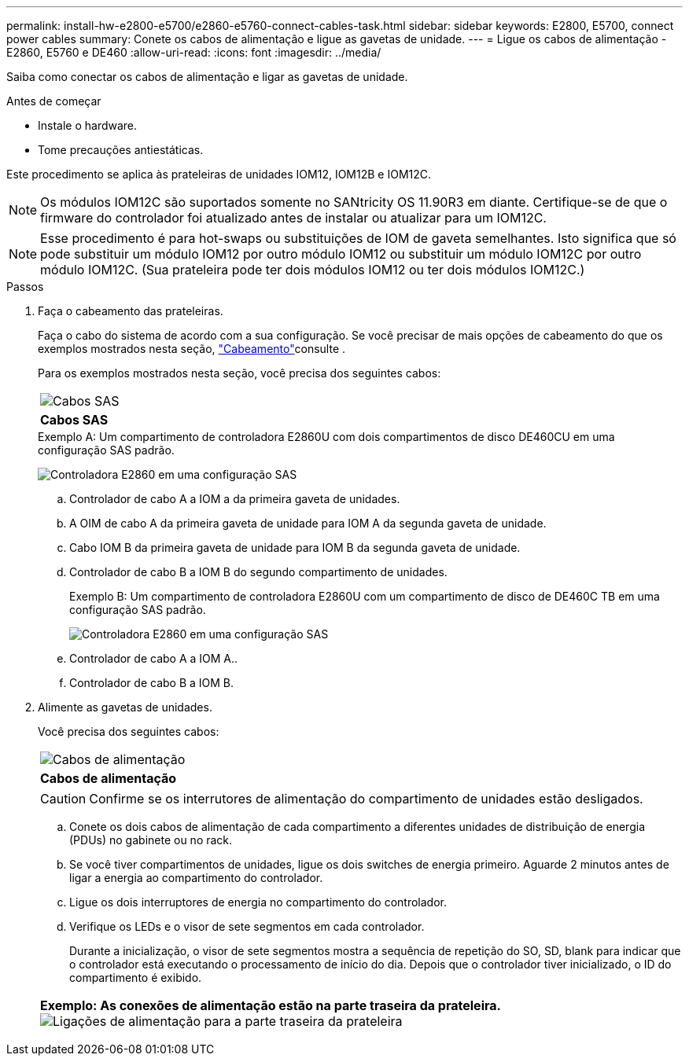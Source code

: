 ---
permalink: install-hw-e2800-e5700/e2860-e5760-connect-cables-task.html 
sidebar: sidebar 
keywords: E2800, E5700, connect power cables 
summary: Conete os cabos de alimentação e ligue as gavetas de unidade. 
---
= Ligue os cabos de alimentação - E2860, E5760 e DE460
:allow-uri-read: 
:icons: font
:imagesdir: ../media/


[role="lead"]
Saiba como conectar os cabos de alimentação e ligar as gavetas de unidade.

.Antes de começar
* Instale o hardware.
* Tome precauções antiestáticas.


Este procedimento se aplica às prateleiras de unidades IOM12, IOM12B e IOM12C.


NOTE: Os módulos IOM12C são suportados somente no SANtricity OS 11.90R3 em diante. Certifique-se de que o firmware do controlador foi atualizado antes de instalar ou atualizar para um IOM12C.


NOTE: Esse procedimento é para hot-swaps ou substituições de IOM de gaveta semelhantes. Isto significa que só pode substituir um módulo IOM12 por outro módulo IOM12 ou substituir um módulo IOM12C por outro módulo IOM12C. (Sua prateleira pode ter dois módulos IOM12 ou ter dois módulos IOM12C.)

.Passos
. Faça o cabeamento das prateleiras.
+
Faça o cabo do sistema de acordo com a sua configuração. Se você precisar de mais opções de cabeamento do que os exemplos mostrados nesta seção, link:../install-hw-cabling/index.html["Cabeamento"]consulte .

+
Para os exemplos mostrados nesta seção, você precisa dos seguintes cabos:

+
|===


 a| 
image:../media/sas_cable.png["Cabos SAS"]
 a| 
*Cabos SAS*

|===
+
.Exemplo A: Um compartimento de controladora E2860U com dois compartimentos de disco DE460CU em uma configuração SAS padrão.
image:../media/example_a_2860.png["Controladora E2860 em uma configuração SAS"]

+
.. Controlador de cabo A a IOM a da primeira gaveta de unidades.
.. A OIM de cabo A da primeira gaveta de unidade para IOM A da segunda gaveta de unidade.
.. Cabo IOM B da primeira gaveta de unidade para IOM B da segunda gaveta de unidade.
.. Controlador de cabo B a IOM B do segundo compartimento de unidades.


+
.Exemplo B: Um compartimento de controladora E2860U com um compartimento de disco de DE460C TB em uma configuração SAS padrão.
image:../media/example_b_2860.png["Controladora E2860 em uma configuração SAS"]

+
.. Controlador de cabo A a IOM A..
.. Controlador de cabo B a IOM B.


. Alimente as gavetas de unidades.
+
Você precisa dos seguintes cabos:

+
|===


 a| 
image:../media/power_cable_inst-hw-e2800-e5700.png["Cabos de alimentação"]
 a| 
*Cabos de alimentação*

|===
+

CAUTION: Confirme se os interrutores de alimentação do compartimento de unidades estão desligados.

+
.. Conete os dois cabos de alimentação de cada compartimento a diferentes unidades de distribuição de energia (PDUs) no gabinete ou no rack.
.. Se você tiver compartimentos de unidades, ligue os dois switches de energia primeiro. Aguarde 2 minutos antes de ligar a energia ao compartimento do controlador.
.. Ligue os dois interruptores de energia no compartimento do controlador.
.. Verifique os LEDs e o visor de sete segmentos em cada controlador.
+
Durante a inicialização, o visor de sete segmentos mostra a sequência de repetição do SO, SD, blank para indicar que o controlador está executando o processamento de início do dia. Depois que o controlador tiver inicializado, o ID do compartimento é exibido.



+
|===


 a| 
*Exemplo: As conexões de alimentação estão na parte traseira da prateleira.* image:../media/trafford_power.png["Ligações de alimentação para a parte traseira da prateleira"]

|===

